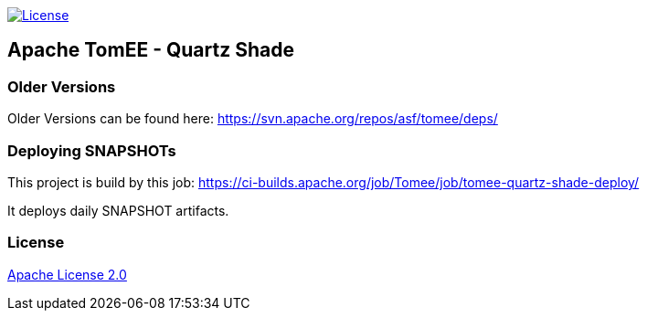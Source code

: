 http://www.apache.org/licenses/LICENSE-2.0.html[image:http://img.shields.io/:license-apache-blue.svg[License]]

== Apache TomEE - Quartz Shade

=== Older Versions

Older Versions can be found here: https://svn.apache.org/repos/asf/tomee/deps/

=== Deploying SNAPSHOTs

This project is build by this job: https://ci-builds.apache.org/job/Tomee/job/tomee-quartz-shade-deploy/

It deploys daily SNAPSHOT artifacts.

=== License

link:LICENSE[Apache License 2.0]

